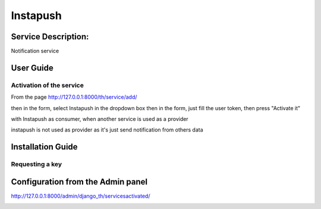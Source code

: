 Instapush
=========

Service Description:
--------------------

Notification service

User Guide
----------

Activation of the service
~~~~~~~~~~~~~~~~~~~~~~~~~

From the page http://127.0.0.1:8000/th/service/add/

.. image:: https://raw.githubusercontent.com/foxmask/django-th/master/docs/installation_guide/public_service_wallabag_add.png
   :alt: My Activated Services

then in the form, select Instapush in the dropdown box then in the form, just fill the user token, then press "Activate it"

with Instapush as consumer, when another service is used as a provider

.. image:: https://raw.githubusercontent.com/foxmask/django-th/master/docs/installation_guide/instapush_consumer_step3.png
    :alt: instapush step 3

.. image:: https://raw.githubusercontent.com/foxmask/django-th/master/docs/installation_guide/instapush_consumer_step4.png
    :alt: instapush step 4

instapush is not used as provider as it's just send notification from others data

Installation Guide
------------------

Requesting a key
~~~~~~~~~~~~~~~~

Configuration from the Admin panel
----------------------------------

http://127.0.0.1:8000/admin/django_th/servicesactivated/

.. image:: https://raw.githubusercontent.com/foxmask/django-th/master/docs/installation_guide/service_instapush.png
    :target: https://instapush.im/
    :alt: Instapush
